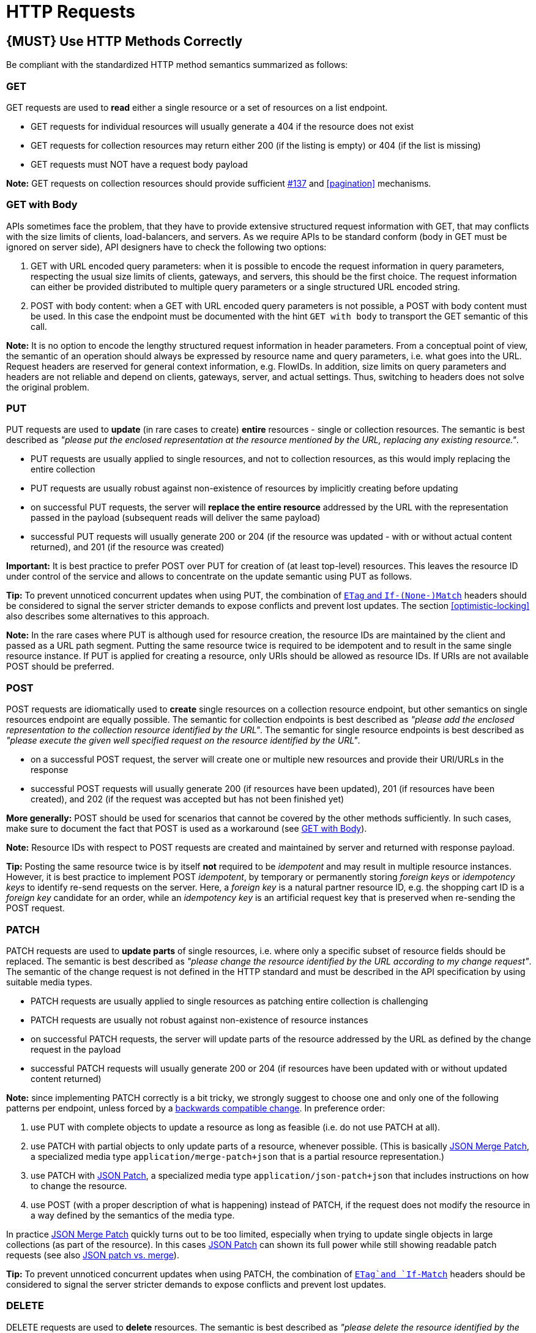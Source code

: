 [[http-requests]]
= HTTP Requests

[#148]
== {MUST} Use HTTP Methods Correctly

Be compliant with the standardized HTTP method semantics summarized as
follows:


[[get]]
=== GET

GET requests are used to *read* either a single resource or a set of resources
on a list endpoint.

* GET requests for individual resources will usually generate a 404 if the
resource does not exist
* GET requests for collection resources may return either 200 (if the listing
is empty) or 404 (if the list is missing)
* GET requests must NOT have a request body payload

*Note:* GET requests on collection resources should provide sufficient
<<filter, #137>> and <<pagination>> mechanisms.


[[get-with-body]]
=== GET with Body

APIs sometimes face the problem, that they have to provide extensive
structured request information with GET, that may conflicts with the size
limits of clients, load-balancers, and servers. As we require APIs to be
standard conform (body in GET must be ignored on server side), API designers
have to check the following two options:

1. GET with URL encoded query parameters: when it is possible to encode the
request information in query parameters, respecting the usual size limits of
clients, gateways, and servers, this should be the first choice. The request
information can either be provided distributed to multiple query parameters or
a single structured URL encoded string.
2. POST with body content: when a GET with URL encoded query parameters is not
possible, a POST with body content must be used. In this case the endpoint
must be documented with the hint `GET with body` to transport the GET semantic
of this call.

*Note:* It is no option to encode the lengthy structured request information
in header parameters. From a conceptual point of view, the semantic of an
operation should always be expressed by resource name and query parameters,
i.e. what goes into the URL. Request headers are reserved for general context
information, e.g. FlowIDs. In addition, size limits on query parameters and
headers are not reliable and depend on clients, gateways, server, and actual
settings. Thus, switching to headers does not solve the original problem.


[[put]]
=== PUT

PUT requests are used to *update* (in rare cases to create) *entire*
resources - single or collection resources. The semantic is best described
as _"please put the enclosed representation at the resource mentioned by
the URL, replacing any existing resource."_.

* PUT requests are usually applied to single resources, and not to collection
resources, as this would imply replacing the entire collection
* PUT requests are usually robust against non-existence of resources by
implicitly creating before updating
* on successful PUT requests, the server will *replace the entire resource*
addressed by the URL with the representation passed in the payload (subsequent
reads will deliver the same payload)
* successful PUT requests will usually generate 200 or 204 (if the resource
was updated - with or without actual content returned), and 201 (if the
resource was created)

*Important:* It is best practice to prefer POST over PUT for creation of (at
least top-level) resources. This leaves the resource ID under control of the
service and allows to concentrate on the update semantic using PUT as follows.

*Tip:* To prevent unnoticed concurrent updates when using PUT, the combination
of <<182,`ETag` and `If-(None-)Match`>> headers should be considered to signal
the server stricter demands to expose conflicts and prevent lost updates.
The section <<optimistic-locking>> also describes some alternatives to this
approach. 

*Note:* In the rare cases where PUT is although used for resource creation,
the resource IDs are maintained by the client and passed as a URL path segment.
Putting the same resource twice is required to be idempotent and to result in
the same single resource instance. If PUT is applied for creating a resource,
only URIs should be allowed as resource IDs. If URIs are not available POST
should be preferred.


[[post]]
=== POST

POST requests are idiomatically used to *create* single resources on a
collection resource endpoint, but other semantics on single resources endpoint
are equally possible. The semantic for collection endpoints is best described
as _"please add the enclosed representation to the collection resource
identified by the URL"_. The semantic for single resource endpoints is best
described as _"please execute the given well specified request on the resource
identified by the URL"_.

* on a successful POST request, the server will create one or multiple new
resources and provide their URI/URLs in the response
* successful POST requests will usually generate 200 (if resources have been
updated), 201 (if resources have been created), and 202 (if the request was
accepted but has not been finished yet)

*More generally:* POST should be used for scenarios that cannot be covered by
the other methods sufficiently. In such cases, make sure to document the fact
that POST is used as a workaround (see <<get-with-body>>).

*Note:* Resource IDs with respect to POST requests are created and maintained
by server and returned with response payload.

*Tip:* Posting the same resource twice is by itself *not* required to be
_idempotent_ and may result in multiple resource instances. However, it is
best practice to implement POST _idempotent_, by temporary or permanently
storing _foreign keys_ or _idempotency keys_ to identify re-send requests on
the server. Here, a _foreign key_ is a natural partner resource ID, e.g. the
shopping cart ID is a _foreign key_ candidate for an order, while an
_idempotency key_ is an artificial request key that is preserved when
re-sending the POST request.

[[patch]]
=== PATCH

PATCH requests are used to *update parts* of single resources, i.e. where only
a specific subset of resource fields should be replaced. The semantic is best
described as _"please change the resource identified by the URL according to my
change request"_. The semantic of the change request is not defined in the HTTP
standard and must be described in the API specification by using suitable media
types.

* PATCH requests are usually applied to single resources as patching entire
collection is challenging
* PATCH requests are usually not robust against non-existence of resource
instances
* on successful PATCH requests, the server will update parts of the resource
addressed by the URL as defined by the change request in the payload
* successful PATCH requests will usually generate 200 or 204 (if resources
have been updated with or without updated content returned)

*Note:* since implementing PATCH correctly is a bit tricky, we strongly suggest
to choose one and only one of the following patterns per endpoint, unless
forced by a <<106,backwards compatible change>>. In preference order:

1. use PUT with complete objects to update a resource as long as feasible (i.e.
do not use PATCH at all).
2. use PATCH with partial objects to only update parts of a resource, whenever
possible. (This is basically https://tools.ietf.org/html/rfc7396[JSON Merge
Patch], a specialized media type `application/merge-patch+json` that is a partial
resource representation.)
3. use PATCH with http://tools.ietf.org/html/rfc6902[JSON Patch], a specialized
media type `application/json-patch+json` that includes instructions on how to
change the resource.
4. use POST (with a proper description of what is happening) instead of PATCH,
if the request does not modify the resource in a way defined by the semantics
of the media type.

In practice https://tools.ietf.org/html/rfc7396[JSON Merge Patch] quickly turns
out to be too limited, especially when trying to update single objects in large
collections (as part of the resource). In this cases
http://tools.ietf.org/html/rfc6902[JSON Patch] can shown its full power while
still showing readable patch requests (see also
http://erosb.github.io/post/json-patch-vs-merge-patch[JSON patch vs. merge]).

*Tip:* To prevent unnoticed concurrent updates when using PATCH, the
combination of <<182,`ETag`and `If-Match`>> headers should be considered to
signal the server stricter demands to expose conflicts and prevent lost
updates.


[#delete]
=== DELETE

DELETE requests are used to *delete* resources. The semantic is best described
as _"please delete the resource identified by the URL"_.

* DELETE requests are usually applied to single resources, not on collection
resources, as this would imply deleting the entire collection
* successful DELETE requests will usually generate 200 (if the deleted resource
is returned) or 204 (if no content is returned)
* failed DELETE requests will usually generate 404 (if the resource cannot be
found) or 410 (if the resource was already deleted before)

*Important:* After deleting a resource with DELETE, a GET request on the
resource is expected to either return 404 (not found) or 410 (gone) depending
on how the resource is represented after deletion. Under no circumstances the
resource must be accessible after this operation on its endpoint. 


[[head]]
=== HEAD

HEAD requests are used to *retrieve* the header information of single resources
and resource collections.

* HEAD has exactly the same semantics as GET, but returns headers only, no
body.

*Hint:* This is particular useful to efficiently lookup whether large resources
or list resources have been updated in conjunction with the
https://tools.ietf.org/html/rfc7232#section-2.3[`ETag`-header].

[[options]]
=== OPTIONS

OPTIONS requests are used to *inspect* the available operations (HTTP methods)
of a given endpoint.

* OPTIONS responses usually either return a comma separated list of methods in
the `Allow` header or as a structured list of link templates

*Note:* OPTIONS is rarely implemented, though it could be used to self-describe
the full functionality of a resource.


[#149]
== {MUST} Fulfill Safeness and Idempotency Properties

An operation can be...

* idempotent, i.e. operation will have the same effect on the server's state if executed
once or multiple times (note: this does not necessarily mean returning
the same response or status code)
* safe, i.e. must not have side effects such as state changes

Method implementations must fulfill the following basic properties:

[cols=",,",options="header",]
|=============================
|HTTP method |safe |idempotent
|OPTIONS |Yes |Yes
|HEAD |Yes |Yes
|GET |Yes |Yes
|PUT |No |Yes
|POST |No |No
|DELETE |No |Yes
|PATCH |No |No
|=============================

Please see also https://goo.gl/vhwh8a[Best Practices [internal link]]
for further hints on how to support the different HTTP methods on
resources.

[#154]
== {SHOULD} Explicitly define the Collection Format of Query Parameters

There are different ways of supplying a set of values as a query
parameter. One particular type should be selected and stated explicitly
in the API definition. The OpenAPI property
http://swagger.io/specification/[`collectionFormat`] is used to
specify the format of the query parameter.

Only the `csv` or `multi` formats should be used for multi-value query
parameters as described below.

[,cols="15%,25%,60%",options="header",]
|=======================================================================
|Collection Format |Description |Example
|`csv` |Comma separated values |`?parameter=value1,value2,value3`

|`multi` |Multiple parameter instances
|`?parameter=value1&parameter=value2&parameter=value3`
|=======================================================================

When choosing the collection format, take into account the tool support,
the escaping of special characters and the maximal URL length.

[#226]
== {MUST} Document Implicit Filtering

Sometimes certain collection resources or queries will not list all the 
possible elements they have, but only those for which the current client 
is authorized to access.

Implicit filtering could be done on:

* the list of resources being return on a parent `GET` request
* the fields returned for the resource's detail

In such cases, the implicit filtering must be in the API Specification (in its description).

Consider <<227,caching considerations>> when implicitely filtering.

Example:

If an employee of the company _Foo_ accesses one of our business-to-business
service and performs a `GET /business-partners`, it must, for legal reasons, not display
any other business partner that is not owned or contractually managed by her/his company.
It should never see that we are doing business also with company _Bar_.

Response as seen from a consumer working at `FOO`:

[source,json]
----
{
    "items": [
        { "name": "Foo Performance" },
        { "name": "Foo Sport" },
        { "name": "Foo Signature" }
    ]
}
----

Response as seen from a consumer working at `BAR`:

[source,json]
----
{
    "items": [
        { "name": "Bar Classics" },
        { "name": "Bar pour Elle" }
    ]
}
----

The API Specification should then specify something like this:

[source,yaml]
----
  /business-partner:
    get:
      description: >-
        Get the list of registered business partner.
        Only the business partners to which you have access to are returned.
----
